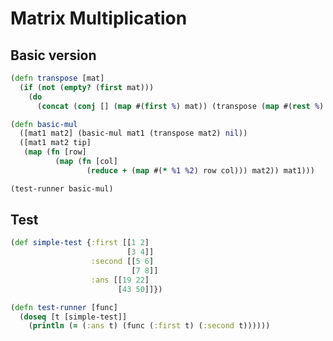 * Matrix Multiplication
** Basic version
#+BEGIN_SRC clojure :results output
  (defn transpose [mat]
    (if (not (empty? (first mat)))
      (do
        (concat (conj [] (map #(first %) mat)) (transpose (map #(rest %) mat))))))

  (defn basic-mul
    ([mat1 mat2] (basic-mul mat1 (transpose mat2) nil))
    ([mat1 mat2 tip]
     (map (fn [row]
            (map (fn [col]
                   (reduce + (map #(* %1 %2) row col))) mat2)) mat1)))

  (test-runner basic-mul)
#+END_SRC

#+RESULTS:
: true

** Test
#+BEGIN_SRC clojure
  (def simple-test {:first [[1 2]
                            [3 4]]
                    :second [[5 6]
                             [7 8]]
                    :ans [[19 22]
                          [43 50]]})

  (defn test-runner [func]
    (doseq [t [simple-test]]
      (println (= (:ans t) (func (:first t) (:second t))))))
#+END_SRC

#+RESULTS:
: #'user/simple-test#'user/test-runner
